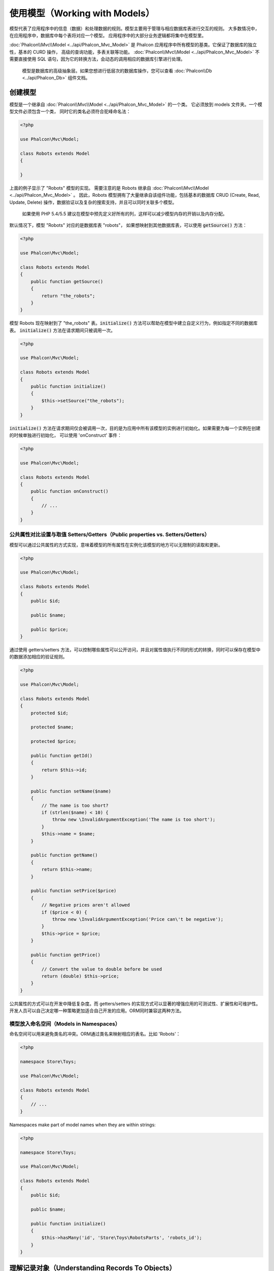 使用模型（Working with Models）
===============================

模型代表了应用程序中的信息（数据）和处理数据的规则。模型主要用于管理与相应数据库表进行交互的规则。
大多数情况中，在应用程序中，数据库中每个表将对应一个模型。
应用程序中的大部分业务逻辑都将集中在模型里。

:doc:`Phalcon\\Mvc\\Model <../api/Phalcon_Mvc_Model>` 是 Phalcon 应用程序中所有模型的基类。它保证了数据库的独立性，基本的 CURD 操作，
高级的查询功能，多表关联等功能。
:doc:`Phalcon\\Mvc\\Model <../api/Phalcon_Mvc_Model>` 不需要直接使用 SQL 语句，因为它的转换方法，会动态的调用相应的数据库引擎进行处理。

.. highlights::

    模型是数据库的高级抽象层。如果您想进行低层次的数据库操作，您可以查看
    :doc:`Phalcon\\Db <../api/Phalcon_Db>` 组件文档。

创建模型
--------
模型是一个继承自 :doc:`Phalcon\\Mvc\\Model <../api/Phalcon_Mvc_Model>` 的一个类。 它必须放到 models 文件夹。一个模型文件必须包含一个类，
同时它的类名必须符合驼峰命名法：

.. code-block:: php

    <?php

    use Phalcon\Mvc\Model;

    class Robots extends Model
    {

    }

上面的例子显示了 "Robots" 模型的实现。 需要注意的是 Robots 继承自 :doc:`Phalcon\\Mvc\\Model <../api/Phalcon_Mvc_Model>` 。
因此，Robots 模型拥有了大量继承自该组件功能，包括基本的数据库 CRUD (Create, Read, Update, Delete) 操作，数据验证以及复杂的搜索支持，并且可以同时关联多个模型。

.. highlights::

    如果使用 PHP 5.4/5.5 建议在模型中预先定义好所有的列，这样可以减少模型内存的开销以及内存分配。

默认情况下，模型 "Robots" 对应的是数据库表 "robots"， 如果想映射到其他数据库表，可以使用 :code:`getSource()` 方法：

.. code-block:: php

    <?php

    use Phalcon\Mvc\Model;

    class Robots extends Model
    {
        public function getSource()
        {
            return "the_robots";
        }
    }

模型 Robots 现在映射到了 "the_robots" 表。:code:`initialize()` 方法可以帮助在模型中建立自定义行为，例如指定不同的数据库表。
:code:`initialize()` 方法在请求期间只被调用一次。

.. code-block:: php

    <?php

    use Phalcon\Mvc\Model;

    class Robots extends Model
    {
        public function initialize()
        {
            $this->setSource("the_robots");
        }
    }

:code:`initialize()` 方法在请求期间仅会被调用一次，目的是为应用中所有该模型的实例进行初始化。如果需要为每一个实例在创建的时候单独进行初始化，
可以使用 'onConstruct' 事件：

.. code-block:: php

    <?php

    use Phalcon\Mvc\Model;

    class Robots extends Model
    {
        public function onConstruct()
        {
            // ...
        }
    }

公共属性对比设置与取值 Setters/Getters（Public properties vs. Setters/Getters）
^^^^^^^^^^^^^^^^^^^^^^^^^^^^^^^^^^^^^^^^^^^^^^^^^^^^^^^^^^^^^^^^^^^^^^^^^^^^^^^
模型可以通过公共属性的方式实现，意味着模型的所有属性在实例化该模型的地方可以无限制的读取和更新。

.. code-block:: php

    <?php

    use Phalcon\Mvc\Model;

    class Robots extends Model
    {
        public $id;

        public $name;

        public $price;
    }

通过使用 getters/setters 方法，可以控制哪些属性可以公开访问，并且对属性值执行不同的形式的转换，同时可以保存在模型中的数据添加相应的验证规则。

.. code-block:: php

    <?php

    use Phalcon\Mvc\Model;

    class Robots extends Model
    {
        protected $id;

        protected $name;

        protected $price;

        public function getId()
        {
            return $this->id;
        }

        public function setName($name)
        {
            // The name is too short?
            if (strlen($name) < 10) {
                throw new \InvalidArgumentException('The name is too short');
            }
            $this->name = $name;
        }

        public function getName()
        {
            return $this->name;
        }

        public function setPrice($price)
        {
            // Negative prices aren't allowed
            if ($price < 0) {
                throw new \InvalidArgumentException('Price can\'t be negative');
            }
            $this->price = $price;
        }

        public function getPrice()
        {
            // Convert the value to double before be used
            return (double) $this->price;
        }
    }


公共属性的方式可以在开发中降低复杂度。而 getters/setters 的实现方式可以显著的增强应用的可测试性、扩展性和可维护性。
开发人员可以自己决定哪一种策略更加适合自己开发的应用。ORM同时兼容这两种方法。


模型放入命名空间（Models in Namespaces）
^^^^^^^^^^^^^^^^^^^^^^^^^^^^^^^^^^^^^^^^
命名空间可以用来避免类名的冲突。ORM通过类名来映射相应的表名。比如 'Robots'：

.. code-block:: php

    <?php

    namespace Store\Toys;

    use Phalcon\Mvc\Model;

    class Robots extends Model
    {
        // ...
    }

Namespaces make part of model names when they are within strings:

.. code-block:: php

    <?php

    namespace Store\Toys;

    use Phalcon\Mvc\Model;

    class Robots extends Model
    {
        public $id;

        public $name;

        public function initialize()
        {
            $this->hasMany('id', 'Store\Toys\RobotsParts', 'robots_id');
        }
    }

理解记录对象（Understanding Records To Objects）
------------------------------------------------
每个模型的实例对应一条数据表中的记录。可以方便的通过读取对象的属性来访问相应的数据。比如，
一个表 "robots" 有如下数据：

.. code-block:: bash

    mysql> select * from robots;
    +----+------------+------------+------+
    | id | name       | type       | year |
    +----+------------+------------+------+
    |  1 | Robotina   | mechanical | 1972 |
    |  2 | Astro Boy  | mechanical | 1952 |
    |  3 | Terminator | cyborg     | 2029 |
    +----+------------+------------+------+
    3 rows in set (0.00 sec)

你可以通过主键找到某一条记录并且打印它的名称：

.. code-block:: php

    <?php

    // Find record with id = 3
    $robot = Robots::findFirst(3);

    // Prints "Terminator"
    echo $robot->name;

一旦记录被加载到内存中之后，你可以修改它的数据并保存所做的修改：

.. code-block:: php

    <?php

    $robot       = Robots::findFirst(3);
    $robot->name = "RoboCop";
    $robot->save();

如上所示，不需要写任何SQL语句。:doc:`Phalcon\\Mvc\\Model <../api/Phalcon_Mvc_Model>` 为web应用提供了高层数据库抽象。

查找记录（Finding Records）
---------------------------
:doc:`Phalcon\\Mvc\\Model <../api/Phalcon_Mvc_Model>` 为数据查询提供了多种方法。下面的例子将演示如何从一个模型中查找一条或者多条记录：

.. code-block:: php

    <?php

    // How many robots are there?
    $robots = Robots::find();
    echo "There are ", count($robots), "\n";

    // How many mechanical robots are there?
    $robots = Robots::find("type = 'mechanical'");
    echo "There are ", count($robots), "\n";

    // Get and print virtual robots ordered by name
    $robots = Robots::find(
        array(
            "type = 'virtual'",
            "order" => "name"
        )
    );
    foreach ($robots as $robot) {
        echo $robot->name, "\n";
    }

    // Get first 100 virtual robots ordered by name
    $robots = Robots::find(
        array(
            "type = 'virtual'",
            "order" => "name",
            "limit" => 100
        )
    );
    foreach ($robots as $robot) {
       echo $robot->name, "\n";
    }

.. highlights::

    If you want find record by external data (such as user input) or variable data you must use `Binding Parameters`_.

你可以使用 :code:`findFirst()` 方法获取第一条符合查询条件的结果：

.. code-block:: php

    <?php

    // What's the first robot in robots table?
    $robot = Robots::findFirst();
    echo "The robot name is ", $robot->name, "\n";

    // What's the first mechanical robot in robots table?
    $robot = Robots::findFirst("type = 'mechanical'");
    echo "The first mechanical robot name is ", $robot->name, "\n";

    // Get first virtual robot ordered by name
    $robot = Robots::findFirst(
        array(
            "type = 'virtual'",
            "order" => "name"
        )
    );
    echo "The first virtual robot name is ", $robot->name, "\n";

:code:`find()` 和 :code:`findFirst()` 方法都接受关联数组作为查询条件：

.. code-block:: php

    <?php

    $robot = Robots::findFirst(
        array(
            "type = 'virtual'",
            "order" => "name DESC",
            "limit" => 30
        )
    );

    $robots = Robots::find(
        array(
            "conditions" => "type = ?1",
            "bind"       => array(1 => "virtual")
        )
    );

可用的查询选项如下：

+-------------+----------------------------------------------------------------------------------------------------------------------------------------------------------------------------------------------------+---------------------------------------------------------------------------------+
| 参数        | 描述                                                                                                                                                                                               | 举例                                                                            |
+=============+====================================================================================================================================================================================================+=================================================================================+
| conditions  | 查询操作的搜索条件。用于提取只有那些满足指定条件的记录。默认情况下 :doc:`Phalcon\\Mvc\\Model <../api/Phalcon_Mvc_Model>` 假定第一个参数就是查询条件。                                              | :code:`"conditions" => "name LIKE 'steve%'"`                                    |
+-------------+----------------------------------------------------------------------------------------------------------------------------------------------------------------------------------------------------+---------------------------------------------------------------------------------+
| columns     | 只返回指定的字段，而不是模型所有的字段。 当用这个选项时，返回的是一个不完整的对象。                                                                                                                | :code:`"columns" => "id, name"`                                                 |
+-------------+----------------------------------------------------------------------------------------------------------------------------------------------------------------------------------------------------+---------------------------------------------------------------------------------+
| bind        | 绑定与选项一起使用，通过替换占位符以及转义字段值从而增加安全性。                                                                                                                                   | :code:`"bind" => array("status" => "A", "type" => "some-time")`                 |
+-------------+----------------------------------------------------------------------------------------------------------------------------------------------------------------------------------------------------+---------------------------------------------------------------------------------+
| bindTypes   | 当绑定参数时，可以使用这个参数为绑定参数定义额外的类型限制从而更加增强安全性。                                                                                                                     | :code:`"bindTypes" => array(Column::BIND_PARAM_STR, Column::BIND_PARAM_INT)`    |
+-------------+----------------------------------------------------------------------------------------------------------------------------------------------------------------------------------------------------+---------------------------------------------------------------------------------+
| order       | 用于结果排序。使用一个或者多个字段，逗号分隔。                                                                                                                                                     | :code:`"order" => "name DESC, status"`                                          |
+-------------+----------------------------------------------------------------------------------------------------------------------------------------------------------------------------------------------------+---------------------------------------------------------------------------------+
| limit       | 限制查询结果的数量在一定范围内。                                                                                                                                                                   | :code:`"limit" => 10`                                                           |
+-------------+----------------------------------------------------------------------------------------------------------------------------------------------------------------------------------------------------+---------------------------------------------------------------------------------+
| offset      | Offset the results of the query by a certain amount                                                                                                                                                | :code:`"offset" => 5`                                                           |
+-------------+----------------------------------------------------------------------------------------------------------------------------------------------------------------------------------------------------+---------------------------------------------------------------------------------+
| group       | 从多条记录中获取数据并且根据一个或多个字段对结果进行分组。                                                                                                                                         | :code:`"group" => "name, status"`                                               |
+-------------+----------------------------------------------------------------------------------------------------------------------------------------------------------------------------------------------------+---------------------------------------------------------------------------------+
| for_update  | 通过这个选项， :doc:`Phalcon\\Mvc\\Model <../api/Phalcon_Mvc_Model>`  读取最新的可用数据，并且为读到的每条记录设置独占锁。                                                                         | :code:`"for_update" => true`                                                    |
+-------------+----------------------------------------------------------------------------------------------------------------------------------------------------------------------------------------------------+---------------------------------------------------------------------------------+
| shared_lock | 通过这个选项， :doc:`Phalcon\\Mvc\\Model <../api/Phalcon_Mvc_Model>`  读取最新的可用数据，并且为读到的每条记录设置共享锁。                                                                         | :code:`"shared_lock" => true`                                                   |
+-------------+----------------------------------------------------------------------------------------------------------------------------------------------------------------------------------------------------+---------------------------------------------------------------------------------+
| cache       | 缓存结果集，减少了连续访问数据库。                                                                                                                                                                 | :code:`"cache" => array("lifetime" => 3600, "key" => "my-find-key")`            |
+-------------+----------------------------------------------------------------------------------------------------------------------------------------------------------------------------------------------------+---------------------------------------------------------------------------------+
| hydration   | Sets the hydration strategy to represent each returned record in the result                                                                                                                        | :code:`"hydration" => Resultset::HYDRATE_OBJECTS`                               |
+-------------+----------------------------------------------------------------------------------------------------------------------------------------------------------------------------------------------------+---------------------------------------------------------------------------------+

如果你愿意，除了使用数组作为查询参数外，还可以通过一种面向对象的方式来创建查询：

.. code-block:: php

    <?php

    $robots = Robots::query()
        ->where("type = :type:")
        ->andWhere("year < 2000")
        ->bind(array("type" => "mechanical"))
        ->order("name")
        ->execute();

静态方法 :code:`query()` 返回一个对IDE自动完成友好的 :doc:`Phalcon\\Mvc\\Model\\Criteria <../api/Phalcon_Mvc_Model_Criteria>`  对象。

所有查询在内部都以 :doc:`PHQL <phql>` 查询的方式处理。PHQL是一个高层的、面向对象的类SQL语言。通过PHQL语言你可以使用更多的比如join其他模型、定义分组、添加聚集等特性。

最后，还有一个 :code:`findFirstBy<property-name>()` 方法。这个方法扩展了前面提及的 :code:`findFirst()` 方法。它允许您利用方法名中的属性名称，通过将要搜索的该字段的内容作为参数传给它，来快速从一个表执行检索操作。

还是用上面用过的 Robots 模型来举例说明：

.. code-block:: php

    <?php

    use Phalcon\Mvc\Model;

    class Robots extends Model
    {
        public $id;

        public $name;

        public $price;
    }

我们这里有3个属性：:code:`$id`, :code:`$name` 和 :code:`$price`。因此，我们以想要查询第一个名称为 'Terminator' 的记录为例，可以这样写：

.. code-block:: php

    <?php

    $name  = "Terminator";
    $robot = Robots::findFirstByName($name);

    if ($robot) {
        $this->flash->success("The first robot with the name " . $name . " cost " . $robot->price ".");
    } else {
        $this->flash->error("There were no robots found in our table with the name " . $name ".");
    }

请注意我们在方法调用中用的是 'Name'，并向它传递了变量 :code:`$name`， :code:`$name` 的值就是我们想要找的记录的名称。另外注意，当我们的查询找到了符合的记录后，这个记录的其他属性也都是可用的。

模型结果集（Model Resultsets）
^^^^^^^^^^^^^^^^^^^^^^^^^^^^^^
:code:`findFirst()` 方法直接返回一个被调用对象的实例（如果有结果返回的话），而 :code:`find()` 方法返回一个 :doc:`Phalcon\\Mvc\\Model\\Resultset\\Simple <../api/Phalcon_Mvc_Model_Resultset_Simple>` 对象。这个对象也封装进了所有结果集的功能，比如遍历、查找特定的记录、统计等等。

这些对象比一般数组功能更强大。最大的特点是 :doc:`Phalcon\\Mvc\\Model\\Resultset <../api/Phalcon_Mvc_Model_Resultset>` 每时每刻只有一个结果在内存中。这对操作大数据量时的内存管理相当有帮助。

.. code-block:: php

    <?php

    // Get all robots
    $robots = Robots::find();

    // Traversing with a foreach
    foreach ($robots as $robot) {
        echo $robot->name, "\n";
    }

    // Traversing with a while
    $robots->rewind();
    while ($robots->valid()) {
        $robot = $robots->current();
        echo $robot->name, "\n";
        $robots->next();
    }

    // Count the resultset
    echo count($robots);

    // Alternative way to count the resultset
    echo $robots->count();

    // Move the internal cursor to the third robot
    $robots->seek(2);
    $robot = $robots->current();

    // Access a robot by its position in the resultset
    $robot = $robots[5];

    // Check if there is a record in certain position
    if (isset($robots[3])) {
       $robot = $robots[3];
    }

    // Get the first record in the resultset
    $robot = $robots->getFirst();

    // Get the last record
    $robot = $robots->getLast();

Phalcon 的结果集模拟了可滚动的游标，你可以通过位置，或者内部指针去访问任何一条特定的记录。注意有一些数据库系统不支持滚动游标，这就使得查询会被重复执行，
以便回放光标到最开始的位置，然后获得相应的记录。类似地，如果多次遍历结果集，那么必须执行相同的查询次数。

将大数据量的查询结果存储在内存会消耗很多资源，正因为如此，分成每32行一块从数据库中获得结果集，以减少重复执行查询请求的次数，在一些情况下也节省内存。

注意结果集可以序列化后保存在一个后端缓存里面。 :doc:`Phalcon\\Cache <cache>` 可以用来实现这个。但是，序列化数据会导致 :doc:`Phalcon\\Mvc\\Model <../api/Phalcon_Mvc_Model>`
将从数据库检索到的所有数据以一个数组的方式保存，因此在这样执行的地方会消耗更多的内存。

.. code-block:: php

    <?php

    // Query all records from model parts
    $parts = Parts::find();

    // Store the resultset into a file
    file_put_contents("cache.txt", serialize($parts));

    // Get parts from file
    $parts = unserialize(file_get_contents("cache.txt"));

    // Traverse the parts
    foreach ($parts as $part) {
        echo $part->id;
    }

过滤结果集（Filtering Resultsets）
^^^^^^^^^^^^^^^^^^^^^^^^^^^^^^^^^^
过滤数据最有效的方法是设置一些查询条件，数据库会利用表的索引快速返回数据。Phalcon 额外的允许你通过任何数据库不支持的方式过滤数据。

.. code-block:: php

    <?php

    $customers = Customers::find()->filter(
        function ($customer) {

            // Return only customers with a valid e-mail
            if (filter_var($customer->email, FILTER_VALIDATE_EMAIL)) {
                return $customer;
            }
        }
    );

绑定参数（Binding Parameters）
^^^^^^^^^^^^^^^^^^^^^^^^^^^^^^
在 :doc:`Phalcon\\Mvc\\Model <../api/Phalcon_Mvc_Model>` 中也支持绑定参数。即使使用绑定参数对性能有一点很小的影响，还是强烈建议您使用这种方法，以消除代码受SQL注入攻击的可能性。
绑定参数支持字符串和整数占位符。实现方法如下：

.. code-block:: php

    <?php

    // Query robots binding parameters with string placeholders
    $conditions = "name = :name: AND type = :type:";

    // Parameters whose keys are the same as placeholders
    $parameters = array(
        "name" => "Robotina",
        "type" => "maid"
    );

    // Perform the query
    $robots = Robots::find(
        array(
            $conditions,
            "bind" => $parameters
        )
    );

    // Query robots binding parameters with integer placeholders
    $conditions = "name = ?1 AND type = ?2";
    $parameters = array(1 => "Robotina", 2 => "maid");
    $robots     = Robots::find(
        array(
            $conditions,
            "bind" => $parameters
        )
    );

    // Query robots binding parameters with both string and integer placeholders
    $conditions = "name = :name: AND type = ?1";

    // Parameters whose keys are the same as placeholders
    $parameters = array(
        "name" => "Robotina",
        1      => "maid"
    );

    // Perform the query
    $robots = Robots::find(
        array(
            $conditions,
            "bind" => $parameters
        )
    );

When using numeric placeholders, you will need to define them as integers i.e. 1 or 2. In this case "1" or "2" are considered strings
and not numbers, so the placeholder could not be successfully replaced.

Strings are automatically escaped using PDO_. This function takes into account the connection charset, so its recommended to define
the correct charset in the connection parameters or in the database configuration, as a wrong charset will produce undesired effects
when storing or retrieving data.

Additionally you can set the parameter "bindTypes", this allows defining how the parameters should be bound according to its data type:

.. code-block:: php

    <?php

    use Phalcon\Db\Column;

    // Bind parameters
    $parameters = array(
        "name" => "Robotina",
        "year" => 2008
    );

    // Casting Types
    $types = array(
        "name" => Column::BIND_PARAM_STR,
        "year" => Column::BIND_PARAM_INT
    );

    // Query robots binding parameters with string placeholders
    $robots = Robots::find(
        array(
            "name = :name: AND year = :year:",
            "bind"      => $parameters,
            "bindTypes" => $types
        )
    );

.. highlights::

    Since the default bind-type is :code:`Phalcon\Db\Column::BIND_PARAM_STR`, there is no need to specify the
    "bindTypes" parameter if all of the columns are of that type.

If you bind arrays in bound parameters, keep in mind, that keys must be numbered from zero:

.. code-block:: php

    <?php

    $array = ["a","b","c"]; // $array: [[0] => "a", [1] => "b", [2] => "c"]

    unset($array[1]); // $array: [[0] => "a", [2] => "c"]

    // Now we have to renumber the keys
    $array = array_values($array); // $array: [[0] => "a", [1] => "c"]

    $robots = Robots::find(
        array(
            'letter IN ({letter:array})',
            'bind' => array(
                'letter' => $array
            )
        )
    );

.. highlights::

    Bound parameters are available for all query methods such as :code:`find()` and :code:`findFirst()` but also the calculation
    methods like :code:`count()`, :code:`sum()`, :code:`average()` etc.

If you're using "finders", bound parameters are automatically used for you:

.. code-block:: php

    <?php

    // Explicit query using bound parameters
    $robots = Robots::find(
        array(
            "name = ?0",
            "bind" => ["Ultron"],
        )
    );

    // Implicit query using bound parameters
    $robots = Robots::findByName("Ultron");

获取记录的初始化以及准备（Initializing/Preparing fetched records）
------------------------------------------------------------------
May be the case that after obtaining a record from the database is necessary to initialise the data before
being used by the rest of the application. You can implement the method 'afterFetch' in a model, this event
will be executed just after create the instance and assign the data to it:

.. code-block:: php

    <?php

    use Phalcon\Mvc\Model;

    class Robots extends Model
    {
        public $id;

        public $name;

        public $status;

        public function beforeSave()
        {
            // Convert the array into a string
            $this->status = join(',', $this->status);
        }

        public function afterFetch()
        {
            // Convert the string to an array
            $this->status = explode(',', $this->status);
        }
        
        public function afterSave()
        {
            // Convert the string to an array
            $this->status = explode(',', $this->status);
        }
    }

If you use getters/setters instead of/or together with public properties, you can initialize the field once it is
accessed:

.. code-block:: php

    <?php

    use Phalcon\Mvc\Model;

    class Robots extends Model
    {
        public $id;

        public $name;

        public $status;

        public function getStatus()
        {
            return explode(',', $this->status);
        }
    }

模型关系（Relationships between Models）
----------------------------------------
There are four types of relationships: one-on-one, one-to-many, many-to-one and many-to-many. The relationship may be
unidirectional or bidirectional, and each can be simple (a one to one model) or more complex (a combination of models).
The model manager manages foreign key constraints for these relationships, the definition of these helps referential
integrity as well as easy and fast access of related records to a model. Through the implementation of relations,
it is easy to access data in related models from each record in a uniform way.

有四种关系类型：1对1,1对多，多对1，多对多。关系可以是单向或者双向的，每个关系可以是简单的（一个1对1的模型）也可以是复杂的（1组模型）。

单向关系（Unidirectional relationships）
^^^^^^^^^^^^^^^^^^^^^^^^^^^^^^^^^^^^^^^^
Unidirectional relations are those that are generated in relation to one another but not vice versa.

双向关系（Bidirectional relations）
^^^^^^^^^^^^^^^^^^^^^^^^^^^^^^^^^^^
The bidirectional relations build relationships in both models and each model defines the inverse relationship of the other.

定义关系（Defining relationships）
^^^^^^^^^^^^^^^^^^^^^^^^^^^^^^^^^^
In Phalcon, relationships must be defined in the :code:`initialize()` method of a model. The methods :code:`belongsTo()`, :code:`hasOne()`,
:code:`hasMany()` and :code:`hasManyToMany()` define the relationship between one or more fields from the current model to fields in
another model. Each of these methods requires 3 parameters: local fields, referenced model, referenced fields.

+---------------+----------------------------+
| Method        | Description                |
+===============+============================+
| hasMany       | Defines a 1-n relationship |
+---------------+----------------------------+
| hasOne        | Defines a 1-1 relationship |
+---------------+----------------------------+
| belongsTo     | Defines a n-1 relationship |
+---------------+----------------------------+
| hasManyToMany | Defines a n-n relationship |
+---------------+----------------------------+

The following schema shows 3 tables whose relations will serve us as an example regarding relationships:

.. code-block:: sql

    CREATE TABLE `robots` (
        `id` int(10) unsigned NOT NULL AUTO_INCREMENT,
        `name` varchar(70) NOT NULL,
        `type` varchar(32) NOT NULL,
        `year` int(11) NOT NULL,
        PRIMARY KEY (`id`)
    );

    CREATE TABLE `robots_parts` (
        `id` int(10) unsigned NOT NULL AUTO_INCREMENT,
        `robots_id` int(10) NOT NULL,
        `parts_id` int(10) NOT NULL,
        `created_at` DATE NOT NULL,
        PRIMARY KEY (`id`),
        KEY `robots_id` (`robots_id`),
        KEY `parts_id` (`parts_id`)
    );

    CREATE TABLE `parts` (
        `id` int(10) unsigned NOT NULL AUTO_INCREMENT,
        `name` varchar(70) NOT NULL,
        PRIMARY KEY (`id`)
    );

* The model "Robots" has many "RobotsParts".
* The model "Parts" has many "RobotsParts".
* The model "RobotsParts" belongs to both "Robots" and "Parts" models as a many-to-one relation.
* The model "Robots" has a relation many-to-many to "Parts" through "RobotsParts".

Check the EER diagram to understand better the relations:

.. figure:: ../_static/img/eer-1.png
    :align: center

The models with their relations could be implemented as follows:

.. code-block:: php

    <?php

    use Phalcon\Mvc\Model;

    class Robots extends Model
    {
        public $id;

        public $name;

        public function initialize()
        {
            $this->hasMany("id", "RobotsParts", "robots_id");
        }
    }

.. code-block:: php

    <?php

    use Phalcon\Mvc\Model;

    class Parts extends Model
    {
        public $id;

        public $name;

        public function initialize()
        {
            $this->hasMany("id", "RobotsParts", "parts_id");
        }
    }

.. code-block:: php

    <?php

    use Phalcon\Mvc\Model;

    class RobotsParts extends Model
    {
        public $id;

        public $robots_id;

        public $parts_id;

        public function initialize()
        {
            $this->belongsTo("robots_id", "Robots", "id");
            $this->belongsTo("parts_id", "Parts", "id");
        }
    }

The first parameter indicates the field of the local model used in the relationship; the second indicates the name
of the referenced model and the third the field name in the referenced model. You could also use arrays to define multiple fields in the relationship.

Many to many relationships require 3 models and define the attributes involved in the relationship:

.. code-block:: php

    <?php

    use Phalcon\Mvc\Model;

    class Robots extends Model
    {
        public $id;

        public $name;

        public function initialize()
        {
            $this->hasManyToMany(
                "id",
                "RobotsParts",
                "robots_id", "parts_id",
                "Parts",
                "id"
            );
        }
    }

使用关系（Taking advantage of relationships）
^^^^^^^^^^^^^^^^^^^^^^^^^^^^^^^^^^^^^^^^^^^^^
When explicitly defining the relationships between models, it is easy to find related records for a particular record.

.. code-block:: php

    <?php

    $robot = Robots::findFirst(2);
    foreach ($robot->robotsParts as $robotPart) {
        echo $robotPart->parts->name, "\n";
    }

Phalcon uses the magic methods __set/__get/__call to store or retrieve related data using relationships.

By accessing an attribute with the same name as the relationship will retrieve all its related record(s).

.. code-block:: php

    <?php

    $robot       = Robots::findFirst();
    $robotsParts = $robot->robotsParts; // All the related records in RobotsParts

Also, you can use a magic getter:

.. code-block:: php

    <?php

    $robot       = Robots::findFirst();
    $robotsParts = $robot->getRobotsParts(); // All the related records in RobotsParts
    $robotsParts = $robot->getRobotsParts(array('limit' => 5)); // Passing parameters

If the called method has a "get" prefix :doc:`Phalcon\\Mvc\\Model <../api/Phalcon_Mvc_Model>` will return a
:code:`findFirst()`/:code:`find()` result. The following example compares retrieving related results with using magic methods
and without:

.. code-block:: php

    <?php

    $robot       = Robots::findFirst(2);

    // Robots model has a 1-n (hasMany)
    // relationship to RobotsParts then
    $robotsParts = $robot->robotsParts;

    // Only parts that match conditions
    $robotsParts = $robot->getRobotsParts("created_at = '2015-03-15'");

    // Or using bound parameters
    $robotsParts = $robot->getRobotsParts(
        array(
            "created_at = :date:",
            "bind" => array(
                "date" => "2015-03-15"
            )
        )
    );

    $robotPart   = RobotsParts::findFirst(1);

    // RobotsParts model has a n-1 (belongsTo)
    // relationship to RobotsParts then
    $robot = $robotPart->robots;

Getting related records manually:

.. code-block:: php

    <?php

    $robot       = Robots::findFirst(2);

    // Robots model has a 1-n (hasMany)
    // relationship to RobotsParts, then
    $robotsParts = RobotsParts::find("robots_id = '" . $robot->id . "'");

    // Only parts that match conditions
    $robotsParts = RobotsParts::find(
        "robots_id = '" . $robot->id . "' AND created_at = '2015-03-15'"
    );

    $robotPart   = RobotsParts::findFirst(1);

    // RobotsParts model has a n-1 (belongsTo)
    // relationship to RobotsParts then
    $robot = Robots::findFirst("id = '" . $robotPart->robots_id . "'");


The prefix "get" is used to :code:`find()`/:code:`findFirst()` related records. Depending on the type of relation it will use
'find' or 'findFirst':

+---------------------+----------------------------------------------------------------------------------------------------------------------------+------------------------+
| Type                | Description                                                                                                                | Implicit Method        |
+=====================+============================================================================================================================+========================+
| Belongs-To          | Returns a model instance of the related record directly                                                                    | findFirst              |
+---------------------+----------------------------------------------------------------------------------------------------------------------------+------------------------+
| Has-One             | Returns a model instance of the related record directly                                                                    | findFirst              |
+---------------------+----------------------------------------------------------------------------------------------------------------------------+------------------------+
| Has-Many            | Returns a collection of model instances of the referenced model                                                            | find                   |
+---------------------+----------------------------------------------------------------------------------------------------------------------------+------------------------+
| Has-Many-to-Many    | Returns a collection of model instances of the referenced model, it implicitly does 'inner joins' with the involved models | (complex query)        |
+---------------------+----------------------------------------------------------------------------------------------------------------------------+------------------------+

You can also use "count" prefix to return an integer denoting the count of the related records:

.. code-block:: php

    <?php

    $robot = Robots::findFirst(2);
    echo "The robot has ", $robot->countRobotsParts(), " parts\n";

定义关系（Aliasing Relationships）
^^^^^^^^^^^^^^^^^^^^^^^^^^^^^^^^^^
To explain better how aliases work, let's check the following example:

The "robots_similar" table has the function to define what robots are similar to others:

.. code-block:: bash

    mysql> desc robots_similar;
    +-------------------+------------------+------+-----+---------+----------------+
    | Field             | Type             | Null | Key | Default | Extra          |
    +-------------------+------------------+------+-----+---------+----------------+
    | id                | int(10) unsigned | NO   | PRI | NULL    | auto_increment |
    | robots_id         | int(10) unsigned | NO   | MUL | NULL    |                |
    | similar_robots_id | int(10) unsigned | NO   |     | NULL    |                |
    +-------------------+------------------+------+-----+---------+----------------+
    3 rows in set (0.00 sec)

Both "robots_id" and "similar_robots_id" have a relation to the model Robots:

.. figure:: ../_static/img/eer-2.png
   :align: center

A model that maps this table and its relationships is the following:

.. code-block:: php

    <?php

    class RobotsSimilar extends Phalcon\Mvc\Model
    {
        public function initialize()
        {
            $this->belongsTo('robots_id', 'Robots', 'id');
            $this->belongsTo('similar_robots_id', 'Robots', 'id');
        }
    }

Since both relations point to the same model (Robots), obtain the records related to the relationship could not be clear:

.. code-block:: php

    <?php

    $robotsSimilar = RobotsSimilar::findFirst();

    // Returns the related record based on the column (robots_id)
    // Also as is a belongsTo it's only returning one record
    // but the name 'getRobots' seems to imply that return more than one
    $robot = $robotsSimilar->getRobots();

    // but, how to get the related record based on the column (similar_robots_id)
    // if both relationships have the same name?

The aliases allow us to rename both relationships to solve these problems:

.. code-block:: php

    <?php

    use Phalcon\Mvc\Model;

    class RobotsSimilar extends Model
    {
        public function initialize()
        {
            $this->belongsTo(
                'robots_id',
                'Robots',
                'id',
                array(
                    'alias' => 'Robot'
                )
            );

            $this->belongsTo(
                'similar_robots_id',
                'Robots',
                'id',
                array(
                    'alias' => 'SimilarRobot'
                )
            );
        }
    }

With the aliasing we can get the related records easily:

.. code-block:: php

    <?php

    $robotsSimilar = RobotsSimilar::findFirst();

    // Returns the related record based on the column (robots_id)
    $robot = $robotsSimilar->getRobot();
    $robot = $robotsSimilar->robot;

    // Returns the related record based on the column (similar_robots_id)
    $similarRobot = $robotsSimilar->getSimilarRobot();
    $similarRobot = $robotsSimilar->similarRobot;

魔术方法 Getters 对比显示方法（Magic Getters vs. Explicit methods）
^^^^^^^^^^^^^^^^^^^^^^^^^^^^^^^^^^^^^^^^^^^^^^^^^^^^^^^^^^^^^^^^^^^
Most IDEs and editors with auto-completion capabilities can not infer the correct types when using magic getters,
instead of use the magic getters you can optionally define those methods explicitly with the corresponding
docblocks helping the IDE to produce a better auto-completion:

.. code-block:: php

    <?php

    use Phalcon\Mvc\Model;

    class Robots extends Model
    {
        public $id;

        public $name;

        public function initialize()
        {
            $this->hasMany("id", "RobotsParts", "robots_id");
        }

        /**
         * Return the related "robots parts"
         *
         * @return \RobotsParts[]
         */
        public function getRobotsParts($parameters = null)
        {
            return $this->getRelated('RobotsParts', $parameters);
        }
    }

虚拟外键（Virtual Foreign Keys）
--------------------------------
By default, relationships do not act like database foreign keys, that is, if you try to insert/update a value without having a valid
value in the referenced model, Phalcon will not produce a validation message. You can modify this behavior by adding a fourth parameter
when defining a relationship.

The RobotsPart model can be changed to demonstrate this feature:

.. code-block:: php

    <?php

    use Phalcon\Mvc\Model;

    class RobotsParts extends Model
    {
        public $id;

        public $robots_id;

        public $parts_id;

        public function initialize()
        {
            $this->belongsTo(
                "robots_id",
                "Robots",
                "id",
                array(
                    "foreignKey" => true
                )
            );

            $this->belongsTo(
                "parts_id",
                "Parts",
                "id",
                array(
                    "foreignKey" => array(
                        "message" => "The part_id does not exist on the Parts model"
                    )
                )
            );
        }
    }

If you alter a :code:`belongsTo()` relationship to act as foreign key, it will validate that the values inserted/updated on those fields have a
valid value on the referenced model. Similarly, if a :code:`hasMany()`/:code:`hasOne()` is altered it will validate that the records cannot be deleted
if that record is used on a referenced model.

.. code-block:: php

    <?php

    use Phalcon\Mvc\Model;

    class Parts extends Model
    {
        public function initialize()
        {
            $this->hasMany(
                "id",
                "RobotsParts",
                "parts_id",
                array(
                    "foreignKey" => array(
                        "message" => "The part cannot be deleted because other robots are using it"
                    )
                )
            );
        }
    }

A virtual foreign key can be set up to allow null values as follows:

.. code-block:: php

    <?php

    use Phalcon\Mvc\Model;

    class RobotsParts extends Model
    {
        public $id;

        public $robots_id;

        public $parts_id;

        public function initialize()
        {
            $this->belongsTo(
                "parts_id",
                "Parts",
                "id",
                array(
                    "foreignKey" => array(
                        "allowNulls" => true,
                        "message"    => "The part_id does not exist on the Parts model"
                    )
                )
            );
        }
    }

级联与限制动作（Cascade/Restrict actions）
^^^^^^^^^^^^^^^^^^^^^^^^^^^^^^^^^^^^^^^^^^
Relationships that act as virtual foreign keys by default restrict the creation/update/deletion of records
to maintain the integrity of data:

.. code-block:: php

    <?php

    namespace Store\Models;

    use Phalcon\Mvc\Model;
    use Phalcon\Mvc\Model\Relation;

    class Robots extends Model
    {
        public $id;

        public $name;

        public function initialize()
        {
            $this->hasMany(
                'id',
                'Store\\Models\\Parts',
                'robots_id',
                array(
                    'foreignKey' => array(
                        'action' => Relation::ACTION_CASCADE
                    )
                )
            );
        }
    }

The above code set up to delete all the referenced records (parts) if the master record (robot) is deleted.

生成运算（Generating Calculations）
-----------------------------------
Calculations (or aggregations) are helpers for commonly used functions of database systems such as COUNT, SUM, MAX, MIN or AVG.
:doc:`Phalcon\\Mvc\\Model <../api/Phalcon_Mvc_Model>` allows to use these functions directly from the exposed methods.

Count examples:

.. code-block:: php

    <?php

    // How many employees are?
    $rowcount = Employees::count();

    // How many different areas are assigned to employees?
    $rowcount = Employees::count(
        array(
            "distinct" => "area"
        )
    );

    // How many employees are in the Testing area?
    $rowcount = Employees::count(
        "area = 'Testing'"
    );

    // Count employees grouping results by their area
    $group = Employees::count(
        array(
            "group" => "area"
        )
    );
    foreach ($group as $row) {
       echo "There are ", $row->rowcount, " in ", $row->area;
    }

    // Count employees grouping by their area and ordering the result by count
    $group = Employees::count(
        array(
            "group" => "area",
            "order" => "rowcount"
        )
    );

    // Avoid SQL injections using bound parameters
    $group = Employees::count(
        array(
            "type > ?0",
            "bind" => array($type)
        )
    );

Sum examples:

.. code-block:: php

    <?php

    // How much are the salaries of all employees?
    $total = Employees::sum(
        array(
            "column" => "salary"
        )
    );

    // How much are the salaries of all employees in the Sales area?
    $total = Employees::sum(
        array(
            "column"     => "salary",
            "conditions" => "area = 'Sales'"
        )
    );

    // Generate a grouping of the salaries of each area
    $group = Employees::sum(
        array(
            "column" => "salary",
            "group"  => "area"
        )
    );
    foreach ($group as $row) {
       echo "The sum of salaries of the ", $row->area, " is ", $row->sumatory;
    }

    // Generate a grouping of the salaries of each area ordering
    // salaries from higher to lower
    $group = Employees::sum(
        array(
            "column" => "salary",
            "group"  => "area",
            "order"  => "sumatory DESC"
        )
    );

    // Avoid SQL injections using bound parameters
    $group = Employees::sum(
        array(
            "conditions" => "area > ?0",
            "bind"       => array($area)
        )
    );

Average examples:

.. code-block:: php

    <?php

    // What is the average salary for all employees?
    $average = Employees::average(
        array(
            "column" => "salary"
        )
    );

    // What is the average salary for the Sales's area employees?
    $average = Employees::average(
        array(
            "column"     => "salary",
            "conditions" => "area = 'Sales'"
        )
    );

    // Avoid SQL injections using bound parameters
    $average = Employees::average(
        array(
            "column"     => "age",
            "conditions" => "area > ?0",
            "bind"       => array($area)
        )
    );

Max/Min examples:

.. code-block:: php

    <?php

    // What is the oldest age of all employees?
    $age = Employees::maximum(
        array(
            "column" => "age"
        )
    );

    // What is the oldest of employees from the Sales area?
    $age = Employees::maximum(
        array(
            "column"     => "age",
            "conditions" => "area = 'Sales'"
        )
    );

    // What is the lowest salary of all employees?
    $salary = Employees::minimum(
        array(
            "column" => "salary"
        )
    );

Hydration Modes
---------------
As mentioned above, resultsets are collections of complete objects, this means that every returned result is an object
representing a row in the database. These objects can be modified and saved again to persistence:

.. code-block:: php

    <?php

    // Manipulating a resultset of complete objects
    foreach (Robots::find() as $robot) {
        $robot->year = 2000;
        $robot->save();
    }

Sometimes records are obtained only to be presented to a user in read-only mode, in these cases it may be useful
to change the way in which records are represented to facilitate their handling. The strategy used to represent objects
returned in a resultset is called 'hydration mode':

.. code-block:: php

    <?php

    use Phalcon\Mvc\Model\Resultset;

    $robots = Robots::find();

    // Return every robot as an array
    $robots->setHydrateMode(Resultset::HYDRATE_ARRAYS);

    foreach ($robots as $robot) {
        echo $robot['year'], PHP_EOL;
    }

    // Return every robot as a stdClass
    $robots->setHydrateMode(Resultset::HYDRATE_OBJECTS);

    foreach ($robots as $robot) {
        echo $robot->year, PHP_EOL;
    }

    // Return every robot as a Robots instance
    $robots->setHydrateMode(Resultset::HYDRATE_RECORDS);

    foreach ($robots as $robot) {
        echo $robot->year, PHP_EOL;
    }

Hydration mode can also be passed as a parameter of 'find':

.. code-block:: php

    <?php

    use Phalcon\Mvc\Model\Resultset;

    $robots = Robots::find(
        array(
            'hydration' => Resultset::HYDRATE_ARRAYS
        )
    );

    foreach ($robots as $robot) {
        echo $robot['year'], PHP_EOL;
    }

创建与更新记录（Creating Updating/Records）
-------------------------------------------
The method :code:`Phalcon\Mvc\Model::save()` allows you to create/update records according to whether they already exist in the table
associated with a model. The save method is called internally by the create and update methods of :doc:`Phalcon\\Mvc\\Model <../api/Phalcon_Mvc_Model>`.
For this to work as expected it is necessary to have properly defined a primary key in the entity to determine whether a record
should be updated or created.

Also the method executes associated validators, virtual foreign keys and events that are defined in the model:

.. code-block:: php

    <?php

    $robot       = new Robots();
    $robot->type = "mechanical";
    $robot->name = "Astro Boy";
    $robot->year = 1952;

    if ($robot->save() == false) {
        echo "Umh, We can't store robots right now: \n";
        foreach ($robot->getMessages() as $message) {
            echo $message, "\n";
        }
    } else {
        echo "Great, a new robot was saved successfully!";
    }

An array could be passed to "save" to avoid assign every column manually. :doc:`Phalcon\\Mvc\\Model <../api/Phalcon_Mvc_Model>` will check if there are setters implemented for
the columns passed in the array giving priority to them instead of assign directly the values of the attributes:

.. code-block:: php

    <?php

    $robot = new Robots();

    $robot->save(
        array(
            "type" => "mechanical",
            "name" => "Astro Boy",
            "year" => 1952
        )
    );

Values assigned directly or via the array of attributes are escaped/sanitized according to the related attribute data type. So you can pass
an insecure array without worrying about possible SQL injections:

.. code-block:: php

    <?php

    $robot = new Robots();
    $robot->save($_POST);

.. highlights::

    Without precautions mass assignment could allow attackers to set any database column's value. Only use this feature
    if you want to permit a user to insert/update every column in the model, even if those fields are not in the submitted
    form.

You can set an additional parameter in 'save' to set a whitelist of fields that only must taken into account when doing
the mass assignment:

.. code-block:: php

    <?php

    $robot = new Robots();

    $robot->save(
        $_POST,
        array(
            'name',
            'type'
        )
    );

创建与更新结果判断（Create/Update with Confidence）
^^^^^^^^^^^^^^^^^^^^^^^^^^^^^^^^^^^^^^^^^^^^^^^^^^^
When an application has a lot of competition, we could be expecting create a record but it is actually updated. This
could happen if we use :code:`Phalcon\Mvc\Model::save()` to persist the records in the database. If we want to be absolutely
sure that a record is created or updated, we can change the :code:`save()` call with :code:`create()` or :code:`update()`:

.. code-block:: php

    <?php

    $robot       = new Robots();
    $robot->type = "mechanical";
    $robot->name = "Astro Boy";
    $robot->year = 1952;

    // This record only must be created
    if ($robot->create() == false) {
        echo "Umh, We can't store robots right now: \n";
        foreach ($robot->getMessages() as $message) {
            echo $message, "\n";
        }
    } else {
        echo "Great, a new robot was created successfully!";
    }

These methods "create" and "update" also accept an array of values as parameter.

自动生成标识列（Auto-generated identity columns）
^^^^^^^^^^^^^^^^^^^^^^^^^^^^^^^^^^^^^^^^^^^^^^^^^
Some models may have identity columns. These columns usually are the primary key of the mapped table. :doc:`Phalcon\\Mvc\\Model <../api/Phalcon_Mvc_Model>`
can recognize the identity column omitting it in the generated SQL INSERT, so the database system can generate an auto-generated value for it.
Always after creating a record, the identity field will be registered with the value generated in the database system for it:

.. code-block:: php

    <?php

    $robot->save();

    echo "The generated id is: ", $robot->id;

:doc:`Phalcon\\Mvc\\Model <../api/Phalcon_Mvc_Model>` is able to recognize the identity column. Depending on the database system, those columns may be
serial columns like in PostgreSQL or auto_increment columns in the case of MySQL.

PostgreSQL uses sequences to generate auto-numeric values, by default, Phalcon tries to obtain the generated value from the sequence "table_field_seq",
for example: robots_id_seq, if that sequence has a different name, the method "getSequenceName" needs to be implemented:

.. code-block:: php

    <?php

    use Phalcon\Mvc\Model;

    class Robots extends Model
    {
        public function getSequenceName()
        {
            return "robots_sequence_name";
        }
    }

存储关系记录（Storing related records）
^^^^^^^^^^^^^^^^^^^^^^^^^^^^^^^^^^^^^^^
Magic properties can be used to store a records and its related properties:

.. code-block:: php

    <?php

    // Create an artist
    $artist          = new Artists();
    $artist->name    = 'Shinichi Osawa';
    $artist->country = 'Japan';

    // Create an album
    $album         = new Albums();
    $album->name   = 'The One';
    $album->artist = $artist; // Assign the artist
    $album->year   = 2008;

    // Save both records
    $album->save();

Saving a record and its related records in a has-many relation:

.. code-block:: php

    <?php

    // Get an existing artist
    $artist = Artists::findFirst('name = "Shinichi Osawa"');

    // Create an album
    $album         = new Albums();
    $album->name   = 'The One';
    $album->artist = $artist;

    $songs = array();

    // Create a first song
    $songs[0]           = new Songs();
    $songs[0]->name     = 'Star Guitar';
    $songs[0]->duration = '5:54';

    // Create a second song
    $songs[1]           = new Songs();
    $songs[1]->name     = 'Last Days';
    $songs[1]->duration = '4:29';

    // Assign the songs array
    $album->songs = $songs;

    // Save the album + its songs
    $album->save();

Saving the album and the artist at the same time implicitly makes use of a transaction so if anything
goes wrong with saving the related records, the parent will not be saved either. Messages are
passed back to the user for information regarding any errors.

Note: Adding related entities by overloading the following methods is not possible:

 - :code:`Phalcon\Mvc\Model::beforeSave()`
 - :code:`Phalcon\Mvc\Model::beforeCreate()`
 - :code:`Phalcon\Mvc\Model::beforeUpdate()`

You need to overload :code:`Phalcon\Mvc\Model::save()` for this to work from within a model.

验证信息（Validation Messages）
^^^^^^^^^^^^^^^^^^^^^^^^^^^^^^^
:doc:`Phalcon\\Mvc\\Model <../api/Phalcon_Mvc_Model>` has a messaging subsystem that provides a flexible way to output or store the
validation messages generated during the insert/update processes.

Each message consists of an instance of the class :doc:`Phalcon\\Mvc\\Model\\Message <../api/Phalcon_Mvc_Model_Message>`. The set of
messages generated can be retrieved with the :code:`getMessages()` method. Each message provides extended information like the field name that
generated the message or the message type:

.. code-block:: php

    <?php

    if ($robot->save() == false) {
        foreach ($robot->getMessages() as $message) {
            echo "Message: ", $message->getMessage();
            echo "Field: ", $message->getField();
            echo "Type: ", $message->getType();
        }
    }

:doc:`Phalcon\\Mvc\\Model <../api/Phalcon_Mvc_Model>` can generate the following types of validation messages:

+----------------------+------------------------------------------------------------------------------------------------------------------------------------+
| Type                 | Description                                                                                                                        |
+======================+====================================================================================================================================+
| PresenceOf           | Generated when a field with a non-null attribute on the database is trying to insert/update a null value                           |
+----------------------+------------------------------------------------------------------------------------------------------------------------------------+
| ConstraintViolation  | Generated when a field part of a virtual foreign key is trying to insert/update a value that doesn't exist in the referenced model |
+----------------------+------------------------------------------------------------------------------------------------------------------------------------+
| InvalidValue         | Generated when a validator failed because of an invalid value                                                                      |
+----------------------+------------------------------------------------------------------------------------------------------------------------------------+
| InvalidCreateAttempt | Produced when a record is attempted to be created but it already exists                                                            |
+----------------------+------------------------------------------------------------------------------------------------------------------------------------+
| InvalidUpdateAttempt | Produced when a record is attempted to be updated but it doesn't exist                                                             |
+----------------------+------------------------------------------------------------------------------------------------------------------------------------+

The :code:`getMessages()` method can be overridden in a model to replace/translate the default messages generated automatically by the ORM:

.. code-block:: php

    <?php

    use Phalcon\Mvc\Model;

    class Robots extends Model
    {
        public function getMessages()
        {
            $messages = array();
            foreach (parent::getMessages() as $message) {
                switch ($message->getType()) {
                    case 'InvalidCreateAttempt':
                        $messages[] = 'The record cannot be created because it already exists';
                        break;
                    case 'InvalidUpdateAttempt':
                        $messages[] = 'The record cannot be updated because it already exists';
                        break;
                    case 'PresenceOf':
                        $messages[] = 'The field ' . $message->getField() . ' is mandatory';
                        break;
                }
            }

            return $messages;
        }
    }

事件与事件管理器（Events and Events Manager）
^^^^^^^^^^^^^^^^^^^^^^^^^^^^^^^^^^^^^^^^^^^^^
Models allow you to implement events that will be thrown when performing an insert/update/delete. They help define business rules for a
certain model. The following are the events supported by :doc:`Phalcon\\Mvc\\Model <../api/Phalcon_Mvc_Model>` and their order of execution:

+--------------------+--------------------------+-----------------------+-----------------------------------------------------------------------------------------------------------------------------------+
| Operation          | Name                     | Can stop operation?   | Explanation                                                                                                                       |
+====================+==========================+=======================+===================================================================================================================================+
| Inserting/Updating | beforeValidation         | YES                   | Is executed before the fields are validated for not nulls/empty strings or foreign keys                                           |
+--------------------+--------------------------+-----------------------+-----------------------------------------------------------------------------------------------------------------------------------+
| Inserting          | beforeValidationOnCreate | YES                   | Is executed before the fields are validated for not nulls/empty strings or foreign keys when an insertion operation is being made |
+--------------------+--------------------------+-----------------------+-----------------------------------------------------------------------------------------------------------------------------------+
| Updating           | beforeValidationOnUpdate | YES                   | Is executed before the fields are validated for not nulls/empty strings or foreign keys when an updating operation is being made  |
+--------------------+--------------------------+-----------------------+-----------------------------------------------------------------------------------------------------------------------------------+
| Inserting/Updating | onValidationFails        | YES (already stopped) | Is executed after an integrity validator fails                                                                                    |
+--------------------+--------------------------+-----------------------+-----------------------------------------------------------------------------------------------------------------------------------+
| Inserting          | afterValidationOnCreate  | YES                   | Is executed after the fields are validated for not nulls/empty strings or foreign keys when an insertion operation is being made  |
+--------------------+--------------------------+-----------------------+-----------------------------------------------------------------------------------------------------------------------------------+
| Updating           | afterValidationOnUpdate  | YES                   | Is executed after the fields are validated for not nulls/empty strings or foreign keys when an updating operation is being made   |
+--------------------+--------------------------+-----------------------+-----------------------------------------------------------------------------------------------------------------------------------+
| Inserting/Updating | afterValidation          | YES                   | Is executed after the fields are validated for not nulls/empty strings or foreign keys                                            |
+--------------------+--------------------------+-----------------------+-----------------------------------------------------------------------------------------------------------------------------------+
| Inserting/Updating | beforeSave               | YES                   | Runs before the required operation over the database system                                                                       |
+--------------------+--------------------------+-----------------------+-----------------------------------------------------------------------------------------------------------------------------------+
| Updating           | beforeUpdate             | YES                   | Runs before the required operation over the database system only when an updating operation is being made                         |
+--------------------+--------------------------+-----------------------+-----------------------------------------------------------------------------------------------------------------------------------+
| Inserting          | beforeCreate             | YES                   | Runs before the required operation over the database system only when an inserting operation is being made                        |
+--------------------+--------------------------+-----------------------+-----------------------------------------------------------------------------------------------------------------------------------+
| Updating           | afterUpdate              | NO                    | Runs after the required operation over the database system only when an updating operation is being made                          |
+--------------------+--------------------------+-----------------------+-----------------------------------------------------------------------------------------------------------------------------------+
| Inserting          | afterCreate              | NO                    | Runs after the required operation over the database system only when an inserting operation is being made                         |
+--------------------+--------------------------+-----------------------+-----------------------------------------------------------------------------------------------------------------------------------+
| Inserting/Updating | afterSave                | NO                    | Runs after the required operation over the database system                                                                        |
+--------------------+--------------------------+-----------------------+-----------------------------------------------------------------------------------------------------------------------------------+

模型中自定义事件（Implementing Events in the Model's class）
^^^^^^^^^^^^^^^^^^^^^^^^^^^^^^^^^^^^^^^^^^^^^^^^^^^^^^^^^^^^
The easier way to make a model react to events is implement a method with the same name of the event in the model's class:

.. code-block:: php

    <?php

    use Phalcon\Mvc\Model;

    class Robots extends Model
    {
        public function beforeValidationOnCreate()
        {
            echo "This is executed before creating a Robot!";
        }
    }

Events can be useful to assign values before performing an operation, for example:

.. code-block:: php

    <?php

    use Phalcon\Mvc\Model;

    class Products extends Model
    {
        public function beforeCreate()
        {
            // Set the creation date
            $this->created_at = date('Y-m-d H:i:s');
        }

        public function beforeUpdate()
        {
            // Set the modification date
            $this->modified_in = date('Y-m-d H:i:s');
        }
    }

使用自定义事件管理器（Using a custom Events Manager）
^^^^^^^^^^^^^^^^^^^^^^^^^^^^^^^^^^^^^^^^^^^^^^^^^^^^^
Additionally, this component is integrated with :doc:`Phalcon\\Events\\Manager <../api/Phalcon_Events_Manager>`,
this means we can create listeners that run when an event is triggered.

.. code-block:: php

    <?php

    use Phalcon\Mvc\Model;
    use Phalcon\Events\Manager as EventsManager;

    class Robots extends Model
    {
        public function initialize()
        {
            $eventsManager = new EventsManager();

            // Attach an anonymous function as a listener for "model" events
            $eventsManager->attach('model', function ($event, $robot) {
                if ($event->getType() == 'beforeSave') {
                    if ($robot->name == 'Scooby Doo') {
                        echo "Scooby Doo isn't a robot!";
                        return false;
                    }
                }

                return true;
            });

            // Attach the events manager to the event
            $this->setEventsManager($eventsManager);
        }
    }

In the example given above, the Events Manager only acts as a bridge between an object and a listener (the anonymous function).
Events will be fired to the listener when 'robots' are saved:

.. code-block:: php

    <?php

    $robot       = new Robots();
    $robot->name = 'Scooby Doo';
    $robot->year = 1969;

    $robot->save();

If we want all objects created in our application use the same EventsManager, then we need to assign it to the Models Manager:

.. code-block:: php

    <?php

    // Registering the modelsManager service
    $di->setShared('modelsManager', function () {

        $eventsManager = new \Phalcon\Events\Manager();

        // Attach an anonymous function as a listener for "model" events
        $eventsManager->attach('model', function ($event, $model) {

            // Catch events produced by the Robots model
            if (get_class($model) == 'Robots') {

                if ($event->getType() == 'beforeSave') {
                    if ($model->name == 'Scooby Doo') {
                        echo "Scooby Doo isn't a robot!";
                        return false;
                    }
                }
            }

            return true;
        });

        // Setting a default EventsManager
        $modelsManager = new ModelsManager();
        $modelsManager->setEventsManager($eventsManager);

        return $modelsManager;
    });

If a listener returns false that will stop the operation that is executing currently.

实现业务逻辑（Implementing a Business Rule）
^^^^^^^^^^^^^^^^^^^^^^^^^^^^^^^^^^^^^^^^^^^^
When an insert, update or delete is executed, the model verifies if there are any methods with the names of
the events listed in the table above.

We recommend that validation methods are declared protected to prevent that business logic implementation
from being exposed publicly.

The following example implements an event that validates the year cannot be smaller than 0 on update or insert:

.. code-block:: php

    <?php

    use Phalcon\Mvc\Model;

    class Robots extends Model
    {
        public function beforeSave()
        {
            if ($this->year < 0) {
                echo "Year cannot be smaller than zero!";
                return false;
            }
        }
    }

Some events return false as an indication to stop the current operation. If an event doesn't return anything, :doc:`Phalcon\\Mvc\\Model <../api/Phalcon_Mvc_Model>`
will assume a true value.

验证数据完整性（Validating Data Integrity）
^^^^^^^^^^^^^^^^^^^^^^^^^^^^^^^^^^^^^^^^^^^
:doc:`Phalcon\\Mvc\\Model <../api/Phalcon_Mvc_Model>` provides several events to validate data and implement business rules. The special "validation"
event allows us to call built-in validators over the record. Phalcon exposes a few built-in validators that can be used at this stage of validation.

The following example shows how to use it:

.. code-block:: php

    <?php

    use Phalcon\Mvc\Model;
    use Phalcon\Mvc\Model\Validator\Uniqueness;
    use Phalcon\Mvc\Model\Validator\InclusionIn;

    class Robots extends Model
    {
        public function validation()
        {
            $this->validate(
                new InclusionIn(
                    array(
                        "field"  => "type",
                        "domain" => array("Mechanical", "Virtual")
                    )
                )
            );

            $this->validate(
                new Uniqueness(
                    array(
                        "field"   => "name",
                        "message" => "The robot name must be unique"
                    )
                )
            );

            return $this->validationHasFailed() != true;
        }
    }

The above example performs a validation using the built-in validator "InclusionIn". It checks the value of the field "type" in a domain list. If
the value is not included in the method then the validator will fail and return false. The following built-in validators are available:

+--------------+------------------------------------------------------------------------------------------------------------------------------------------------------------------+------------------------------------------------------------------+
| Name         | Explanation                                                                                                                                                      | Example                                                          |
+==============+==================================================================================================================================================================+==================================================================+
| PresenceOf   | Validates that a field's value isn't null or empty string. This validator is automatically added based on the attributes marked as not null on the mapped table  | :doc:`Example <../api/Phalcon_Mvc_Model_Validator_PresenceOf>`   |
+--------------+------------------------------------------------------------------------------------------------------------------------------------------------------------------+------------------------------------------------------------------+
| Email        | Validates that field contains a valid email format                                                                                                               | :doc:`Example <../api/Phalcon_Mvc_Model_Validator_Email>`        |
+--------------+------------------------------------------------------------------------------------------------------------------------------------------------------------------+------------------------------------------------------------------+
| ExclusionIn  | Validates that a value is not within a list of possible values                                                                                                   | :doc:`Example <../api/Phalcon_Mvc_Model_Validator_Exclusionin>`  |
+--------------+------------------------------------------------------------------------------------------------------------------------------------------------------------------+------------------------------------------------------------------+
| InclusionIn  | Validates that a value is within a list of possible values                                                                                                       | :doc:`Example <../api/Phalcon_Mvc_Model_Validator_Inclusionin>`  |
+--------------+------------------------------------------------------------------------------------------------------------------------------------------------------------------+------------------------------------------------------------------+
| Numericality | Validates that a field has a numeric format                                                                                                                      | :doc:`Example <../api/Phalcon_Mvc_Model_Validator_Numericality>` |
+--------------+------------------------------------------------------------------------------------------------------------------------------------------------------------------+------------------------------------------------------------------+
| Regex        | Validates that the value of a field matches a regular expression                                                                                                 | :doc:`Example <../api/Phalcon_Mvc_Model_Validator_Regex>`        |
+--------------+------------------------------------------------------------------------------------------------------------------------------------------------------------------+------------------------------------------------------------------+
| Uniqueness   | Validates that a field or a combination of a set of fields are not present more than once in the existing records of the related table                           | :doc:`Example <../api/Phalcon_Mvc_Model_Validator_Uniqueness>`   |
+--------------+------------------------------------------------------------------------------------------------------------------------------------------------------------------+------------------------------------------------------------------+
| StringLength | Validates the length of a string                                                                                                                                 | :doc:`Example <../api/Phalcon_Mvc_Model_Validator_StringLength>` |
+--------------+------------------------------------------------------------------------------------------------------------------------------------------------------------------+------------------------------------------------------------------+
| Url          | Validates that a value has a valid URL format                                                                                                                    | :doc:`Example <../api/Phalcon_Mvc_Model_Validator_Url>`          |
+--------------+------------------------------------------------------------------------------------------------------------------------------------------------------------------+------------------------------------------------------------------+

In addition to the built-in validators, you can create your own validators:

.. code-block:: php

    <?php

    use Phalcon\Mvc\Model\Validator;
    use Phalcon\Mvc\Model\ValidatorInterface;
    use Phalcon\Mvc\EntityInterface;

    class MaxMinValidator extends Validator implements ValidatorInterface
    {
        public function validate(EntityInterface $model)
        {
            $field = $this->getOption('field');

            $min   = $this->getOption('min');
            $max   = $this->getOption('max');

            $value = $model->$field;

            if ($min <= $value && $value <= $max) {
                $this->appendMessage(
                    "The field doesn't have the right range of values",
                    $field,
                    "MaxMinValidator"
                );

                return false;
            }

            return true;
        }
    }

.. highlights::

    *NOTE* Up to version 2.0.4 :code:`$model` must be :doc:`Phalcon\\Mvc\\ModelInterface <../api/Phalcon_Mvc_ModelInterface>`
    instance (:code:`public function validate(Phalcon\Mvc\ModelInterface $model)`).

Adding the validator to a model:

.. code-block:: php

    <?php

    use Phalcon\Mvc\Model;

    class Customers extends Model
    {
        public function validation()
        {
            $this->validate(
                new MaxMinValidator(
                    array(
                        "field" => "price",
                        "min"   => 10,
                        "max"   => 100
                    )
                )
            );

            if ($this->validationHasFailed() == true) {
                return false;
            }
        }
    }

The idea of creating validators is make them reusable between several models. A validator can also be as simple as:

.. code-block:: php

    <?php

    use Phalcon\Mvc\Model;
    use Phalcon\Mvc\Model\Message;

    class Robots extends Model
    {
        public function validation()
        {
            if ($this->type == "Old") {
                $message = new Message(
                    "Sorry, old robots are not allowed anymore",
                    "type",
                    "MyType"
                );

                $this->appendMessage($message);

                return false;
            }

            return true;
        }
    }

Avoiding SQL injections
^^^^^^^^^^^^^^^^^^^^^^^
Every value assigned to a model attribute is escaped depending of its data type. A developer doesn't need to escape manually
each value before storing it on the database. Phalcon uses internally the `bound parameters <http://php.net/manual/en/pdostatement.bindparam.php>`_
capability provided by PDO to automatically escape every value to be stored in the database.

.. code-block:: bash

    mysql> desc products;
    +------------------+------------------+------+-----+---------+----------------+
    | Field            | Type             | Null | Key | Default | Extra          |
    +------------------+------------------+------+-----+---------+----------------+
    | id               | int(10) unsigned | NO   | PRI | NULL    | auto_increment |
    | product_types_id | int(10) unsigned | NO   | MUL | NULL    |                |
    | name             | varchar(70)      | NO   |     | NULL    |                |
    | price            | decimal(16,2)    | NO   |     | NULL    |                |
    | active           | char(1)          | YES  |     | NULL    |                |
    +------------------+------------------+------+-----+---------+----------------+
    5 rows in set (0.00 sec)

If we use just PDO to store a record in a secure way, we need to write the following code:

.. code-block:: php

    <?php

    $name           = 'Artichoke';
    $price          = 10.5;
    $active         = 'Y';
    $productTypesId = 1;

    $sql = 'INSERT INTO products VALUES (null, :productTypesId, :name, :price, :active)';
    $sth = $dbh->prepare($sql);

    $sth->bindParam(':productTypesId', $productTypesId, PDO::PARAM_INT);
    $sth->bindParam(':name', $name, PDO::PARAM_STR, 70);
    $sth->bindParam(':price', doubleval($price));
    $sth->bindParam(':active', $active, PDO::PARAM_STR, 1);

    $sth->execute();

The good news is that Phalcon do this for you automatically:

.. code-block:: php

    <?php

    $product                   = new Products();
    $product->product_types_id = 1;
    $product->name             = 'Artichoke';
    $product->price            = 10.5;
    $product->active           = 'Y';

    $product->create();

忽略指定列的数据（Skipping Columns）
------------------------------------
To tell :doc:`Phalcon\\Mvc\\Model <../api/Phalcon_Mvc_Model>` that always omits some fields in the creation and/or update of records in order
to delegate the database system the assignation of the values by a trigger or a default:

.. code-block:: php

    <?php

    use Phalcon\Mvc\Model;

    class Robots extends Model
    {
        public function initialize()
        {
            // Skips fields/columns on both INSERT/UPDATE operations
            $this->skipAttributes(
                array(
                    'year',
                    'price'
                )
            );

            // Skips only when inserting
            $this->skipAttributesOnCreate(
                array(
                    'created_at'
                )
            );

            // Skips only when updating
            $this->skipAttributesOnUpdate(
                array(
                    'modified_in'
                )
            );
        }
    }

This will ignore globally these fields on each INSERT/UPDATE operation on the whole application.
If you want to ignore different attributes on different INSERT/UPDATE operations, you can specify the second parameter (boolean) - true
for replacement. Forcing a default value can be done in the following way:

.. code-block:: php

    <?php

    use Phalcon\Db\RawValue;

    $robot             = new Robots();
    $robot->name       = 'Bender';
    $robot->year       = 1999;
    $robot->created_at = new RawValue('default');

    $robot->create();

A callback also can be used to create a conditional assignment of automatic default values:

.. code-block:: php

    <?php

    use Phalcon\Mvc\Model;
    use Phalcon\Db\RawValue;

    class Robots extends Model
    {
        public function beforeCreate()
        {
            if ($this->price > 10000) {
                $this->type = new RawValue('default');
            }
        }
    }

.. highlights::

    Never use a :doc:`Phalcon\\Db\\RawValue <../api/Phalcon_Db_RawValue>` to assign external data (such as user input)
    or variable data. The value of these fields is ignored when binding parameters to the query.
    So it could be used to attack the application injecting SQL.

动态更新（Dynamic Update）
^^^^^^^^^^^^^^^^^^^^^^^^^^
SQL UPDATE statements are by default created with every column defined in the model (full all-field SQL update).
You can change specific models to make dynamic updates, in this case, just the fields that had changed
are used to create the final SQL statement.

In some cases this could improve the performance by reducing the traffic between the application and the database server,
this specially helps when the table has blob/text fields:

.. code-block:: php

    <?php

    use Phalcon\Mvc\Model;

    class Robots extends Model
    {
        public function initialize()
        {
            $this->useDynamicUpdate(true);
        }
    }

删除记录（Deleting Records）
----------------------------
The method :code:`Phalcon\Mvc\Model::delete()` allows to delete a record. You can use it as follows:

.. code-block:: php

    <?php

    $robot = Robots::findFirst(11);

    if ($robot != false) {
        if ($robot->delete() == false) {
            echo "Sorry, we can't delete the robot right now: \n";

            foreach ($robot->getMessages() as $message) {
                echo $message, "\n";
            }
        } else {
            echo "The robot was deleted successfully!";
        }
    }

You can also delete many records by traversing a resultset with a foreach:

.. code-block:: php

    <?php

    foreach (Robots::find("type='mechanical'") as $robot) {
        if ($robot->delete() == false) {
            echo "Sorry, we can't delete the robot right now: \n";

            foreach ($robot->getMessages() as $message) {
                echo $message, "\n";
            }
        } else {
            echo "The robot was deleted successfully!";
        }
    }

The following events are available to define custom business rules that can be executed when a delete operation is
performed:

+-----------+--------------+---------------------+------------------------------------------+
| Operation | Name         | Can stop operation? | Explanation                              |
+===========+==============+=====================+==========================================+
| Deleting  | beforeDelete | YES                 | Runs before the delete operation is made |
+-----------+--------------+---------------------+------------------------------------------+
| Deleting  | afterDelete  | NO                  | Runs after the delete operation was made |
+-----------+--------------+---------------------+------------------------------------------+

With the above events can also define business rules in the models:

.. code-block:: php

    <?php

    use Phalcon\Mvc\Model;

    class Robots extends Model
    {
        public function beforeDelete()
        {
            if ($this->status == 'A') {
                echo "The robot is active, it can't be deleted";

                return false;
            }

            return true;
        }
    }

验证失败事件（Validation Failed Events）
----------------------------------------
Another type of events are available when the data validation process finds any inconsistency:

+--------------------------+--------------------+--------------------------------------------------------------------+
| Operation                | Name               | Explanation                                                        |
+==========================+====================+====================================================================+
| Insert or Update         | notSaved           | Triggered when the INSERT or UPDATE operation fails for any reason |
+--------------------------+--------------------+--------------------------------------------------------------------+
| Insert, Delete or Update | onValidationFails  | Triggered when any data manipulation operation fails               |
+--------------------------+--------------------+--------------------------------------------------------------------+

行为（Behaviors）
-----------------
Behaviors are shared conducts that several models may adopt in order to re-use code, the ORM provides an API to implement
behaviors in your models. Also, you can use the events and callbacks as seen before as an alternative to implement Behaviors with more freedom.

A behavior must be added in the model initializer, a model can have zero or more behaviors:

.. code-block:: php

    <?php

    use Phalcon\Mvc\Model;
    use Phalcon\Mvc\Model\Behavior\Timestampable;

    class Users extends Model
    {
        public $id;

        public $name;

        public $created_at;

        public function initialize()
        {
            $this->addBehavior(
                new Timestampable(
                    array(
                        'beforeCreate' => array(
                            'field'  => 'created_at',
                            'format' => 'Y-m-d'
                        )
                    )
                )
            );
        }
    }

The following built-in behaviors are provided by the framework:

+----------------+-------------------------------------------------------------------------------------------------------------------------------+
| Name           | Description                                                                                                                   |
+================+===============================================================================================================================+
| Timestampable  | Allows to automatically update a model's attribute saving the datetime when a record is created or updated                    |
+----------------+-------------------------------------------------------------------------------------------------------------------------------+
| SoftDelete     | Instead of permanently delete a record it marks the record as deleted changing the value of a flag column                     |
+----------------+-------------------------------------------------------------------------------------------------------------------------------+

生成时间戳（Timestampable）
^^^^^^^^^^^^^^^^^^^^^^^^^^^
This behavior receives an array of options, the first level key must be an event name indicating when the column must be assigned:

.. code-block:: php

    <?php

    use Phalcon\Mvc\Model\Behavior\Timestampable;

    public function initialize()
    {
        $this->addBehavior(
            new Timestampable(
                array(
                    'beforeCreate' => array(
                        'field'  => 'created_at',
                        'format' => 'Y-m-d'
                    )
                )
            )
        );
    }

Each event can have its own options, 'field' is the name of the column that must be updated, if 'format' is a string it will be used
as format of the PHP's function date_, format can also be an anonymous function providing you the free to generate any kind timestamp:

.. code-block:: php

    <?php

    use Phalcon\Mvc\Model\Behavior\Timestampable;

    public function initialize()
    {
        $this->addBehavior(
            new Timestampable(
                array(
                    'beforeCreate' => array(
                        'field'  => 'created_at',
                        'format' => function () {
                            $datetime = new Datetime(new DateTimeZone('Europe/Stockholm'));
                            return $datetime->format('Y-m-d H:i:sP');
                        }
                    )
                )
            )
        );
    }

If the option 'format' is omitted a timestamp using the PHP's function time_, will be used.

软删除（SoftDelete）
^^^^^^^^^^^^^^^^^^^^
This behavior can be used in the following way:

.. code-block:: php

    <?php

    use Phalcon\Mvc\Model;
    use Phalcon\Mvc\Model\Behavior\SoftDelete;

    class Users extends Model
    {
        const DELETED = 'D';

        const NOT_DELETED = 'N';

        public $id;

        public $name;

        public $status;

        public function initialize()
        {
            $this->addBehavior(
                new SoftDelete(
                    array(
                        'field' => 'status',
                        'value' => Users::DELETED
                    )
                )
            );
        }
    }

This behavior accepts two options: 'field' and 'value', 'field' determines what field must be updated and 'value' the value to be deleted.
Let's pretend the table 'users' has the following data:

.. code-block:: bash

    mysql> select * from users;
    +----+---------+--------+
    | id | name    | status |
    +----+---------+--------+
    |  1 | Lana    | N      |
    |  2 | Brandon | N      |
    +----+---------+--------+
    2 rows in set (0.00 sec)

If we delete any of the two records the status will be updated instead of delete the record:

.. code-block:: php

    <?php

    Users::findFirst(2)->delete();

The operation will result in the following data in the table:

.. code-block:: bash

    mysql> select * from users;
    +----+---------+--------+
    | id | name    | status |
    +----+---------+--------+
    |  1 | Lana    | N      |
    |  2 | Brandon | D      |
    +----+---------+--------+
    2 rows in set (0.01 sec)

Note that you need to specify the deleted condition in your queries to effectively ignore them as deleted records, this behavior doesn't support that.

创建行为（Creating your own behaviors）
^^^^^^^^^^^^^^^^^^^^^^^^^^^^^^^^^^^^^^^
The ORM provides an API to create your own behaviors. A behavior must be a class implementing the :doc:`Phalcon\\Mvc\\Model\\BehaviorInterface <../api/Phalcon_Mvc_Model_BehaviorInterface>`
Also, :doc:`Phalcon\\Mvc\\Model\\Behavior <../api/Phalcon_Mvc_Model_Behavior>` provides most of the methods needed to ease the implementation of behaviors.

The following behavior is an example, it implements the Blameable behavior which helps identify the user
that is performed operations over a model:

.. code-block:: php

    <?php

    use Phalcon\Mvc\Model\Behavior;
    use Phalcon\Mvc\Model\BehaviorInterface;

    class Blameable extends Behavior implements BehaviorInterface
    {
        public function notify($eventType, $model)
        {
            switch ($eventType) {

                case 'afterCreate':
                case 'afterDelete':
                case 'afterUpdate':

                    $userName = // ... get the current user from session

                    // Store in a log the username - event type and primary key
                    file_put_contents(
                        'logs/blamable-log.txt',
                        $userName . ' ' . $eventType . ' ' . $model->id
                    );

                    break;

                default:
                    /* ignore the rest of events */
            }
        }
    }

The former is a very simple behavior, but it illustrates how to create a behavior, now let's add this behavior to a model:

.. code-block:: php

    <?php

    use Phalcon\Mvc\Model;

    class Profiles extends Model
    {
        public function initialize()
        {
            $this->addBehavior(new Blameable());
        }
    }

A behavior is also capable of intercepting missing methods on your models:

.. code-block:: php

    <?php

    use Phalcon\Tag;
    use Phalcon\Mvc\Model\Behavior;
    use Phalcon\Mvc\Model\BehaviorInterface;

    class Sluggable extends Behavior implements BehaviorInterface
    {
        public function missingMethod($model, $method, $arguments = array())
        {
            // If the method is 'getSlug' convert the title
            if ($method == 'getSlug') {
                return Tag::friendlyTitle($model->title);
            }
        }
    }

Call that method on a model that implements Sluggable returns a SEO friendly title:

.. code-block:: php

    <?php

    $title = $post->getSlug();

使用 Traits 实现行为(Using Traits as behaviors)
^^^^^^^^^^^^^^^^^^^^^^^^^^^^^^^^^^^^^^^^^^^^^^^
Starting from PHP 5.4 you can use Traits_ to re-use code in your classes, this is another way to implement
custom behaviors. The following trait implements a simple version of the Timestampable behavior:

.. code-block:: php

    <?php

    trait MyTimestampable
    {
        public function beforeCreate()
        {
            $this->created_at = date('r');
        }

        public function beforeUpdate()
        {
            $this->updated_at = date('r');
        }
    }

Then you can use it in your model as follows:

.. code-block:: php

    <?php

    use Phalcon\Mvc\Model;

    class Products extends Model
    {
        use MyTimestampable;
    }

独立的列映射（Independent Column Mapping）
------------------------------------------
The ORM supports an independent column map, which allows the developer to use different column names in the model to the ones in
the table. Phalcon will recognize the new column names and will rename them accordingly to match the respective columns in the database.
This is a great feature when one needs to rename fields in the database without having to worry about all the queries
in the code. A change in the column map in the model will take care of the rest. For example:

.. code-block:: php

    <?php

    use Phalcon\Mvc\Model;

    class Robots extends Model
    {
        public $code;

        public $theName;

        public $theType;

        public $theYear;

        public function columnMap()
        {
            // Keys are the real names in the table and
            // the values their names in the application
            return array(
                'id'       => 'code',
                'the_name' => 'theName',
                'the_type' => 'theType',
                'the_year' => 'theYear'
            );
        }
    }

Then you can use the new names naturally in your code:

.. code-block:: php

    <?php

    // Find a robot by its name
    $robot = Robots::findFirst("theName = 'Voltron'");
    echo $robot->theName, "\n";

    // Get robots ordered by type
    $robot = Robots::find(
        array(
            'order' => 'theType DESC'
        )
    );
    foreach ($robots as $robot) {
        echo 'Code: ', $robot->code, "\n";
    }

    // Create a robot
    $robot          = new Robots();
    $robot->code    = '10101';
    $robot->theName = 'Bender';
    $robot->theType = 'Industrial';
    $robot->theYear = 2999;

    $robot->save();

Take into consideration the following the next when renaming your columns:

* References to attributes in relationships/validators must use the new names
* Refer the real column names will result in an exception by the ORM

The independent column map allow you to:

* Write applications using your own conventions
* Eliminate vendor prefixes/suffixes in your code
* Change column names without change your application code

在结果集中操作（Operations over Resultsets）
--------------------------------------------
If a resultset is composed of complete objects, the resultset is in the ability to perform operations on the records obtained in a simple manner:

更新关联表记录（Updating related records）
^^^^^^^^^^^^^^^^^^^^^^^^^^^^^^^^^^^^^^^^^^
Instead of doing this:

.. code-block:: php

    <?php

    foreach ($robots->getParts() as $part) {
        $part->stock      = 100;
        $part->updated_at = time();

        if ($part->update() == false) {
            foreach ($part->getMessages() as $message) {
                echo $message;
            }

            break;
        }
    }

you can do this:

.. code-block:: php

    <?php

    $robots->getParts()->update(
        array(
            'stock'      => 100,
            'updated_at' => time()
        )
    );

'update' also accepts an anonymous function to filter what records must be updated:

.. code-block:: php

    <?php

    $data = array(
        'stock'      => 100,
        'updated_at' => time()
    );

    // Update all the parts except those whose type is basic
    $robots->getParts()->update($data, function ($part) {
        if ($part->type == Part::TYPE_BASIC) {
            return false;
        }

        return true;
    });

删除关联表记录（Deleting related records）
^^^^^^^^^^^^^^^^^^^^^^^^^^^^^^^^^^^^^^^^^^
Instead of doing this:

.. code-block:: php

    <?php

    foreach ($robots->getParts() as $part) {
        if ($part->delete() == false) {
            foreach ($part->getMessages() as $message) {
                echo $message;
            }

            break;
        }
    }

you can do this:

.. code-block:: php

    <?php

    $robots->getParts()->delete();

'delete' also accepts an anonymous function to filter what records must be deleted:

.. code-block:: php

    <?php

    // Delete only whose stock is greater or equal than zero
    $robots->getParts()->delete(function ($part) {
        if ($part->stock < 0) {
            return false;
        }

        return true;
    });


记录快照（Record Snapshots）
----------------------------
Specific models could be set to maintain a record snapshot when they're queried. You can use this feature to implement auditing or just to know what
fields are changed according to the data queried from the persistence:

.. code-block:: php

    <?php

    use Phalcon\Mvc\Model;

    class Robots extends Model
    {
        public function initialize()
        {
            $this->keepSnapshots(true);
        }
    }

When activating this feature the application consumes a bit more of memory to keep track of the original values obtained from the persistence.
In models that have this feature activated you can check what fields changed:

.. code-block:: php

    <?php

    // Get a record from the database
    $robot = Robots::findFirst();

    // Change a column
    $robot->name = 'Other name';

    var_dump($robot->getChangedFields()); // ['name']
    var_dump($robot->hasChanged('name')); // true
    var_dump($robot->hasChanged('type')); // false

设置模式（Pointing to a different schema）
------------------------------------------
If a model is mapped to a table that is in a different schemas/databases than the default. You can use the getSchema method to define that:

如果一个模型映射到一个在非默认的schemas/数据库中的表，你可以通过 getSchema 方法去定义它：

.. code-block:: php

    <?php

    use Phalcon\Mvc\Model;

    class Robots extends Model
    {
        public function getSchema()
        {
            return "toys";
        }
    }

设置多个数据库（Setting multiple databases）
--------------------------------------------
In Phalcon, all models can belong to the same database connection or have an individual one. Actually, when
:doc:`Phalcon\\Mvc\\Model <../api/Phalcon_Mvc_Model>` needs to connect to the database it requests the "db" service
in the application's services container. You can overwrite this service setting it in the initialize method:

在Phalcon中，所有模型可以属于同一个数据库连接，也可以分属独立的数据库连接。实际上，当 :doc:`Phalcon\\Mvc\\Model <../api/Phalcon_Mvc_Model>`
需要连接数据库的时候，它在应用服务容器内请求"db"这个服务。 可以通过在 initialize 方法内重写这个服务的设置。

.. code-block:: php

    <?php

    use Phalcon\Db\Adapter\Pdo\Mysql as MysqlPdo;
    use Phalcon\Db\Adapter\Pdo\PostgreSQL as PostgreSQLPdo;

    // This service returns a MySQL database
    $di->set('dbMysql', function () {
        return new MysqlPdo(
            array(
                "host"     => "localhost",
                "username" => "root",
                "password" => "secret",
                "dbname"   => "invo"
            )
        );
    });

    // This service returns a PostgreSQL database
    $di->set('dbPostgres', function () {
        return new PostgreSQLPdo(
            array(
                "host"     => "localhost",
                "username" => "postgres",
                "password" => "",
                "dbname"   => "invo"
            )
        );
    });

Then, in the Initialize method, we define the connection service for the model:

然后，在 Initialize 方法内，我们为这个模型定义数据库连接。

.. code-block:: php

    <?php

    use Phalcon\Mvc\Model;

    class Robots extends Model
    {
        public function initialize()
        {
            $this->setConnectionService('dbPostgres');
        }
    }

But Phalcon offers you more flexibility, you can define the connection that must be used to 'read' and for 'write'. This is specially useful
to balance the load to your databases implementing a master-slave architecture:

另外Phalcon还提供了更多的灵活性，你可分别定义用来读取和写入的数据库连接。这对实现主从架构的数据库负载均衡非常有用。
（译者注：EvaEngine项目为使用Phalcon提供了更多的灵活性，推荐了解和使用）

.. code-block:: php

    <?php

    use Phalcon\Mvc\Model;

    class Robots extends Model
    {
        public function initialize()
        {
            $this->setReadConnectionService('dbSlave');
            $this->setWriteConnectionService('dbMaster');
        }
    }

The ORM also provides Horizontal Sharding facilities, by allowing you to implement a 'shard' selection
according to the current query conditions:

另外ORM还可以通过根据当前查询条件来实现一个 'shard' 选择器，来实现水平切分的功能。

.. code-block:: php

    <?php

    use Phalcon\Mvc\Model;

    class Robots extends Model
    {
        /**
         * Dynamically selects a shard
         *
         * @param array $intermediate
         * @param array $bindParams
         * @param array $bindTypes
         */
        public function selectReadConnection($intermediate, $bindParams, $bindTypes)
        {
            // Check if there is a 'where' clause in the select
            if (isset($intermediate['where'])) {

                $conditions = $intermediate['where'];

                // Choose the possible shard according to the conditions
                if ($conditions['left']['name'] == 'id') {
                    $id = $conditions['right']['value'];

                    if ($id > 0 && $id < 10000) {
                        return $this->getDI()->get('dbShard1');
                    }

                    if ($id > 10000) {
                        return $this->getDI()->get('dbShard2');
                    }
                }
            }

            // Use a default shard
            return $this->getDI()->get('dbShard0');
        }
    }

The method 'selectReadConnection' is called to choose the right connection, this method intercepts any new
query executed:

'selectReadConnection' 方法用来选择正确的数据库连接，这个方法拦截任何新的查询操作：

.. code-block:: php

    <?php

    $robot = Robots::findFirst('id = 101');

记录底层 SQL 语句（Logging Low-Level SQL Statements）
-----------------------------------------------------
When using high-level abstraction components such as :doc:`Phalcon\\Mvc\\Model <../api/Phalcon_Mvc_Model>` to access a database, it is
difficult to understand which statements are finally sent to the database system. :doc:`Phalcon\\Mvc\\Model <../api/Phalcon_Mvc_Model>`
is supported internally by :doc:`Phalcon\\Db <../api/Phalcon_Db>`. :doc:`Phalcon\\Logger <../api/Phalcon_Logger>` interacts
with :doc:`Phalcon\\Db <../api/Phalcon_Db>`, providing logging capabilities on the database abstraction layer, thus allowing us to log SQL
statements as they happen.

.. code-block:: php

    <?php

    use Phalcon\Logger;
    use Phalcon\Events\Manager;
    use Phalcon\Logger\Adapter\File as FileLogger;
    use Phalcon\Db\Adapter\Pdo\Mysql as Connection;

    $di->set('db', function () {

        $eventsManager = new EventsManager();

        $logger = new FileLogger("app/logs/debug.log");

        // Listen all the database events
        $eventsManager->attach('db', function ($event, $connection) use ($logger) {
            if ($event->getType() == 'beforeQuery') {
                $logger->log($connection->getSQLStatement(), Logger::INFO);
            }
        });

        $connection = new Connection(
            array(
                "host"     => "localhost",
                "username" => "root",
                "password" => "secret",
                "dbname"   => "invo"
            )
        );

        // Assign the eventsManager to the db adapter instance
        $connection->setEventsManager($eventsManager);

        return $connection;
    });

As models access the default database connection, all SQL statements that are sent to the database system will be logged in the file:

.. code-block:: php

    <?php

    $robot             = new Robots();
    $robot->name       = "Robby the Robot";
    $robot->created_at = "1956-07-21";

    if ($robot->save() == false) {
        echo "Cannot save robot";
    }

As above, the file *app/logs/db.log* will contain something like this:

.. code-block:: irc

    [Mon, 30 Apr 12 13:47:18 -0500][DEBUG][Resource Id #77] INSERT INTO robots
    (name, created_at) VALUES ('Robby the Robot', '1956-07-21')

分析 SQL 语句（Profiling SQL Statements）
-----------------------------------------
Thanks to :doc:`Phalcon\\Db <../api/Phalcon_Db>`, the underlying component of :doc:`Phalcon\\Mvc\\Model <../api/Phalcon_Mvc_Model>`,
it's possible to profile the SQL statements generated by the ORM in order to analyze the performance of database operations. With
this you can diagnose performance problems and to discover bottlenecks.

.. code-block:: php

    <?php

    use Phalcon\Db\Profiler as ProfilerDb;
    use Phalcon\Events\Manager as EventsManager;
    use Phalcon\Db\Adapter\Pdo\Mysql as MysqlPdo;

    $di->set('profiler', function () {
        return new ProfilerDb();
    }, true);

    $di->set('db', function () use ($di) {

        $eventsManager = new EventsManager();

        // Get a shared instance of the DbProfiler
        $profiler      = $di->getProfiler();

        // Listen all the database events
        $eventsManager->attach('db', function ($event, $connection) use ($profiler) {
            if ($event->getType() == 'beforeQuery') {
                $profiler->startProfile($connection->getSQLStatement());
            }

            if ($event->getType() == 'afterQuery') {
                $profiler->stopProfile();
            }
        });

        $connection = new MysqlPdo(
            array(
                "host"     => "localhost",
                "username" => "root",
                "password" => "secret",
                "dbname"   => "invo"
            )
        );

        // Assign the eventsManager to the db adapter instance
        $connection->setEventsManager($eventsManager);

        return $connection;
    });

Profiling some queries:

.. code-block:: php

    <?php

    // Send some SQL statements to the database
    Robots::find();
    Robots::find(
        array(
            "order" => "name"
        )
    );
    Robots::find(
        array(
            "limit" => 30
        )
    );

    // Get the generated profiles from the profiler
    $profiles = $di->get('profiler')->getProfiles();

    foreach ($profiles as $profile) {
       echo "SQL Statement: ", $profile->getSQLStatement(), "\n";
       echo "Start Time: ", $profile->getInitialTime(), "\n";
       echo "Final Time: ", $profile->getFinalTime(), "\n";
       echo "Total Elapsed Time: ", $profile->getTotalElapsedSeconds(), "\n";
    }

Each generated profile contains the duration in milliseconds that each instruction takes to complete as well as the generated SQL statement.

注入服务到模型（Injecting services into Models）
------------------------------------------------
You may be required to access the application services within a model, the following example explains how to do that:

你可能需要在模型中用到应用中注入的服务，下面的例子会教你如何去做：

.. code-block:: php

    <?php

    use Phalcon\Mvc\Model;

    class Robots extends Model
    {
        public function notSaved()
        {
            // Obtain the flash service from the DI container
            $flash = $this->getDI()->getFlash();

            // Show validation messages
            foreach ($this->getMessages() as $message) {
                $flash->error($message);
            }
        }
    }

The "notSaved" event is triggered every time that a "create" or "update" action fails. So we're flashing the validation messages
obtaining the "flash" service from the DI container. By doing this, we don't have to print messages after each save.

每当 "create" 或者 "update" 操作失败时会触发 "notSave" 事件。所以我们从DI中获取 "flash" 服务并推送确认消息。这样的话，我们不需要每次在save之后去打印信息。

禁用或启用特性（Disabling/Enabling Features）
---------------------------------------------
In the ORM we have implemented a mechanism that allow you to enable/disable specific features or options globally on the fly.
According to how you use the ORM you can disable that you aren't using. These options can also be temporarily disabled if required:

.. code-block:: php

    <?php

    use Phalcon\Mvc\Model;

    Model::setup(
        array(
            'events'         => false,
            'columnRenaming' => false
        )
    );

The available options are:

+---------------------+---------------------------------------------------------------------------------------+---------+
| Option              | Description                                                                           | Default |
+=====================+=======================================================================================+=========+
| events              | Enables/Disables callbacks, hooks and event notifications from all the models         | true    |
+---------------------+---------------------------------------------------------------------------------------+---------+
| columnRenaming      | Enables/Disables the column renaming                                                  | true    |
+---------------------+---------------------------------------------------------------------------------------+---------+
| notNullValidations  | The ORM automatically validate the not null columns present in the mapped table       | true    |
+---------------------+---------------------------------------------------------------------------------------+---------+
| virtualForeignKeys  | Enables/Disables the virtual foreign keys                                             | true    |
+---------------------+---------------------------------------------------------------------------------------+---------+
| phqlLiterals        | Enables/Disables literals in the PHQL parser                                          | true    |
+---------------------+---------------------------------------------------------------------------------------+---------+
| lateStateBinding    | Enables/Disables late state binding of the method :code:`Mvc\Model::cloneResultMap()` | false   |
+---------------------+---------------------------------------------------------------------------------------+---------+

独立的组件（Stand-Alone component）
-----------------------------------
Using :doc:`Phalcon\\Mvc\\Model <models>` in a stand-alone mode can be demonstrated below:

.. code-block:: php

    <?php

    use Phalcon\Di;
    use Phalcon\Mvc\Model;
    use Phalcon\Mvc\Model\Manager as ModelsManager;
    use Phalcon\Db\Adapter\Pdo\Sqlite as Connection;
    use Phalcon\Mvc\Model\Metadata\Memory as MetaData;

    $di = new Di();

    // Setup a connection
    $di->set(
        'db',
        new Connection(
            array(
                "dbname" => "sample.db"
            )
        )
    );

    // Set a models manager
    $di->set('modelsManager', new ModelsManager());

    // Use the memory meta-data adapter or other
    $di->set('modelsMetadata', new MetaData());

    // Create a model
    class Robots extends Model
    {

    }

    // Use the model
    echo Robots::count();

.. _PDO: http://www.php.net/manual/en/pdo.prepared-statements.php
.. _date: http://php.net/manual/en/function.date.php
.. _time: http://php.net/manual/en/function.time.php
.. _Traits: http://php.net/manual/en/language.oop5.traits.php
